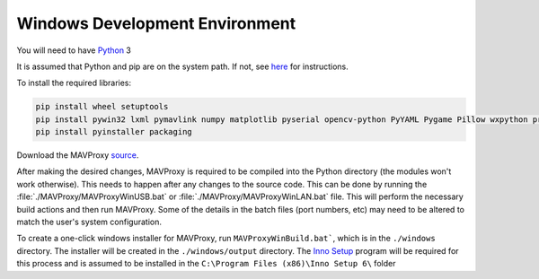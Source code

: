 ===============================
Windows Development Environment
===============================

You will need to have `Python <http://www.python.org>`_ 3

It is assumed that Python and pip are on the system path. If not, see `here <https://datatofish.com/add-python-to-windows-path/>`_ for instructions.

To install the required libraries:

.. code:: bash

    pip install wheel setuptools
    pip install pywin32 lxml pymavlink numpy matplotlib pyserial opencv-python PyYAML Pygame Pillow wxpython prompt-toolkit scipy
    pip install pyinstaller packaging 
    
Download the MAVProxy `source <https://github.com/ArduPilot/MAVProxy>`_.

After making the desired changes, MAVProxy is required to be compiled 
into the Python directory (the modules won't work otherwise).
This needs to happen after any changes to the source code. This can be
done by running the :file:`./MAVProxy/MAVProxyWinUSB.bat` or 
:file:`./MAVProxy/MAVProxyWinLAN.bat` file. This will
perform the necessary build actions and then run MAVProxy. Some of the 
details in the batch files (port numbers, etc) may need to be altered to 
match the user's system configuration.

To create a one-click windows installer for MAVProxy, run ``MAVProxyWinBuild.bat```, 
which is in the ``./windows`` directory. The installer will be created in the 
``./windows/output`` directory. The `Inno Setup <http://www.jrsoftware.org/isdl.php#stable>`_ 
program will be required for this process and is assumed to be installed in the 
``C:\Program Files (x86)\Inno Setup 6\`` folder

